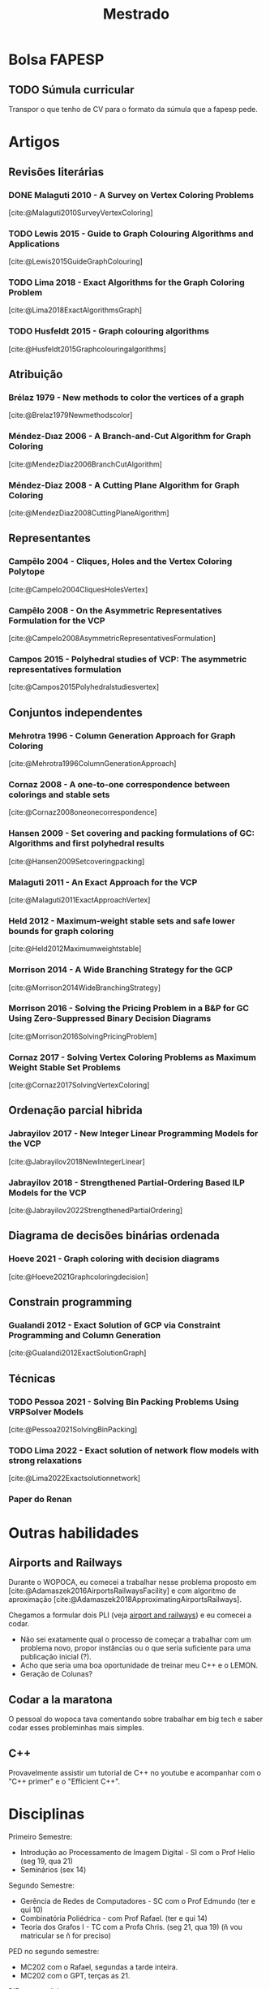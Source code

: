 #+Title: Mestrado
#+category: mest
* Bolsa FAPESP
** TODO Súmula curricular
DEADLINE: <2023-02-25 sáb>
:PROPERTIES:
:Effort:   60
:END:
Transpor o que tenho de CV para o formato da súmula que a fapesp pede.

* Artigos
** Revisões literárias
*** DONE Malaguti 2010 - A Survey on Vertex Coloring Problems
CLOSED: [2023-02-23 qui 16:08]
[cite:@Malaguti2010SurveyVertexColoring]
*** TODO Lewis 2015 - Guide to Graph Colouring Algorithms and Applications
[cite:@Lewis2015GuideGraphColouring]
*** TODO Lima 2018 - Exact Algorithms for the Graph Coloring Problem
[cite:@Lima2018ExactAlgorithmsGraph]
*** TODO Husfeldt 2015 - Graph colouring algorithms
[cite:@Husfeldt2015Graphcolouringalgorithms]
** Atribuição
*** Brélaz 1979 - New methods to color the vertices of a graph
[cite:@Brelaz1979Newmethodscolor]
*** Méndez-Dıaz 2006 - A Branch-and-Cut Algorithm for Graph Coloring
[cite:@MendezDiaz2006BranchCutAlgorithm]
*** Méndez-Diaz 2008 - A Cutting Plane Algorithm for Graph Coloring
[cite:@MendezDiaz2008CuttingPlaneAlgorithm]
** Representantes
*** Campêlo 2004 - Cliques, Holes and the Vertex Coloring Polytope
[cite:@Campelo2004CliquesHolesVertex]
*** Campêlo 2008 - On the Asymmetric Representatives Formulation for the VCP
[cite:@Campelo2008AsymmetricRepresentativesFormulation]
*** Campos 2015 - Polyhedral studies of VCP: The asymmetric representatives formulation
[cite:@Campos2015Polyhedralstudiesvertex]
** Conjuntos independentes
*** Mehrotra 1996 - Column Generation Approach for Graph Coloring
[cite:@Mehrotra1996ColumnGenerationApproach]
*** Cornaz 2008 - A one-to-one correspondence between colorings and stable sets
[cite:@Cornaz2008oneonecorrespondence]
*** Hansen 2009 - Set covering and packing formulations of GC: Algorithms and first polyhedral results
[cite:@Hansen2009Setcoveringpacking]
*** Malaguti 2011 - An Exact Approach for the VCP
[cite:@Malaguti2011ExactApproachVertex]
*** Held 2012 - Maximum-weight stable sets and safe lower bounds for graph coloring
[cite:@Held2012Maximumweightstable]
*** Morrison 2014 - A Wide Branching Strategy for the GCP
[cite:@Morrison2014WideBranchingStrategy]
*** Morrison 2016 - Solving the Pricing Problem in a B&P for GC Using Zero-Suppressed Binary Decision Diagrams
[cite:@Morrison2016SolvingPricingProblem]
*** Cornaz 2017 - Solving Vertex Coloring Problems as Maximum Weight Stable Set Problems
[cite:@Cornaz2017SolvingVertexColoring]
** Ordenação parcial hibrida
*** Jabrayilov 2017 - New Integer Linear Programming Models for the VCP
[cite:@Jabrayilov2018NewIntegerLinear]
*** Jabrayilov 2018 - Strengthened Partial-Ordering Based ILP Models for the VCP
[cite:@Jabrayilov2022StrengthenedPartialOrdering]
** Diagrama de decisões binárias ordenada
*** Hoeve 2021 - Graph coloring with decision diagrams
[cite:@Hoeve2021Graphcoloringdecision]
** Constrain programming
*** Gualandi 2012 - Exact Solution of GCP via Constraint Programming and Column Generation
[cite:@Gualandi2012ExactSolutionGraph]
** Técnicas
*** TODO Pessoa 2021 - Solving Bin Packing Problems Using VRPSolver Models
[cite:@Pessoa2021SolvingBinPacking]
*** TODO Lima 2022 - Exact solution of network flow models with strong relaxations
[cite:@Lima2022Exactsolutionnetwork]
*** Paper do Renan

* Outras habilidades
** Airports and Railways
Durante o WOPOCA, eu comecei a trabalhar nesse problema proposto em [cite:@Adamaszek2016AirportsRailwaysFacility] e com algoritmo de aproximação [cite:@Adamaszek2018ApproximatingAirportsRailways].

Chegamos a formular dois PLI (veja [[id:dcd9a6d5-46e7-4e23-9307-ae29bfd35f75][airport and railways]]) e eu comecei a codar.

- Não sei exatamente qual o processo de começar a trabalhar com um problema novo, propor instâncias ou o que seria suficiente para uma publicação inicial (?).
- Acho que seria uma boa oportunidade de treinar meu C++ e o LEMON.
- Geração de Colunas?
** Codar a la maratona
O pessoal do wopoca tava comentando sobre trabalhar em big tech e saber codar esses probleminhas mais simples.
** C++
Provavelmente assistir um tutorial de C++ no youtube e acompanhar com o "C++ primer" e o "Efficient C++".
* Disciplinas
Primeiro Semestre:
- Introdução ao Processamento de Imagem Digital - SI com o Prof Helio (seg 19, qua 21)
- Seminários (sex 14)
Segundo Semestre:
- Gerência de Redes de Computadores - SC com o Prof Edmundo (ter e qui 10)
- Combinatória Poliédrica - com Prof Rafael. (ter e qui 14)
- Teoria dos Grafos I - TC com a Profa Chris. (seg 21, qua 19) (ñ vou matricular se ñ for preciso)

PED no segundo semestre:
- MC202 com o Rafael, segundas a tarde inteira.
- MC202 com o GPT, terças as 21.

PIF a ser pedido:
- Já fiz MC758 com o Rafael, só pedir a validação
- Eu fiz MC824 com o Usberti, mas preciso pedir a matrícula e falar com ele.
* Reuniões
** 31 de ago
Como achar papers: Scopus e google scholar no citado por.
** 19 de set
- [X] Trocar em publicação por submetido
- [X] Citar quais discilpinas fui pad
- Na carta, vender o meu peixe e minha motivação, pode ser um coisa mais pessoal.
** 5 de out
Sobre inventory routing:
- Ver como está a formulação atual
- Ver onde tá saindo coisas sobre isso, qual a credibilidade dos journals.

Outras ideias que o prof. Rafael comentou:
- Mais de um nível, abrir depósitos que guardam os produtos e dai vão para consumidor.
- Omnichannels, juntar a ideia de vender o estoque de loja e online.
** 14 de dez
<2022-12-14 qua>
O último algoritmo d branch and price que temos é bem antigo, será que conseguimos usar as técnicas mais recente para implementar algo melhor, utilizando o ferramental como o do Vinicius Loti?
Para o pedido, eu devo ler por cima os papers que separei e me basear na [cite:@Malaguti2010SurveyVertexColoring].
Provavelmente heurísticas rápidas podem ser úteis para gerar cortes.
Não iremos restringir o trabalho a classes de grafos, mas eu devo citar problemas similares como um plano B, tanto para valorizar o problema original como pela possibilidade de sermos o estado da arte em outro.

- Conferir trabalhos recentes do Vinicius Loti
